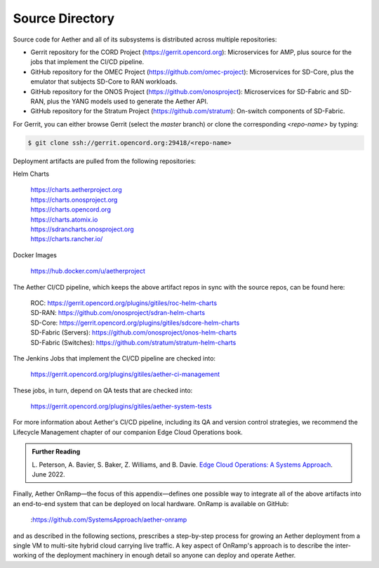 Source Directory
--------------------------

Source code for Aether and all of its subsystems is distributed across
multiple repositories:

* Gerrit repository for the CORD Project
  (https://gerrit.opencord.org): Microservices for AMP, plus source
  for the jobs that implement the CI/CD pipeline.

* GitHub repository for the OMEC Project
  (https://github.com/omec-project): Microservices for SD-Core, plus
  the emulator that subjects SD-Core to RAN workloads.

* GitHub repository for the ONOS Project
  (https://github.com/onosproject): Microservices for SD-Fabric and
  SD-RAN, plus the YANG models used to generate the Aether API.

* GitHub repository for the Stratum Project
  (https://github.com/stratum): On-switch components of SD-Fabric.
  
For Gerrit, you can either browse Gerrit (select the `master` branch)
or clone the corresponding *<repo-name>* by typing:

.. code-block::

   $ git clone ssh://gerrit.opencord.org:29418/<repo-name>

Deployment artifacts are pulled from the following repositories:

Helm Charts

 | https://charts.aetherproject.org
 | https://charts.onosproject.org
 | https://charts.opencord.org
 | https://charts.atomix.io
 | https://sdrancharts.onosproject.org                 
 | https://charts.rancher.io/

Docker Images

 | https://hub.docker.com/u/aetherproject

The Aether CI/CD pipeline, which keeps the above artifact repos in
sync with the source repos, can be found here:

 | ROC: https://gerrit.opencord.org/plugins/gitiles/roc-helm-charts
 | SD-RAN: https://github.com/onosproject/sdran-helm-charts
 | SD-Core: https://gerrit.opencord.org/plugins/gitiles/sdcore-helm-charts
 | SD-Fabric (Servers): https://github.com/onosproject/onos-helm-charts  
 | SD-Fabric (Switches): https://github.com/stratum/stratum-helm-charts

The Jenkins Jobs that implement the CI/CD pipeline are checked into:

 | https://gerrit.opencord.org/plugins/gitiles/aether-ci-management 

These jobs, in turn, depend on QA tests that are checked into:

 | https://gerrit.opencord.org/plugins/gitiles/aether-system-tests 

For more information about Aether's CI/CD pipeline, including its QA
and version control strategies, we recommend the Lifecycle Management
chapter of our companion Edge Cloud Operations book.

.. _reading_cicd:
.. admonition:: Further Reading

    L. Peterson, A. Bavier, S. Baker, Z. Williams, and B. Davie. `Edge
    Cloud Operations: A Systems Approach
    <https://ops.systemsapproach.org/lifecycle.html>`__. June 2022.

Finally, Aether OnRamp—the focus of this appendix—defines one possible
way to integrate all of the above artifacts into an end-to-end system
that can be deployed on local hardware. OnRamp is available on GitHub:

 | :https://github.com/SystemsApproach/aether-onramp

and as described in the following sections, prescribes a step-by-step
process for growing an Aether deployment from a single VM to
multi-site hybrid cloud carrying live traffic. A key aspect of
OnRamp's approach is to describe the inter-working of the deployment
machinery in enough detail so anyone can deploy and operate Aether.
